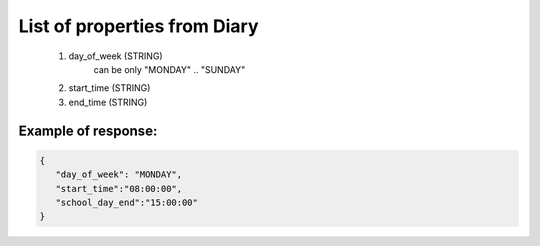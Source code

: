 List of properties from Diary
=============================

        #. day_of_week (STRING)
            can be only "MONDAY" .. "SUNDAY"
        #. start_time (STRING)
        #. end_time (STRING)

Example of response:
~~~~~~~~~~~~~~~~~~~~

.. code-block:: json

    {
       "day_of_week": "MONDAY",
       "start_time":"08:00:00",
       "school_day_end":"15:00:00"
    }